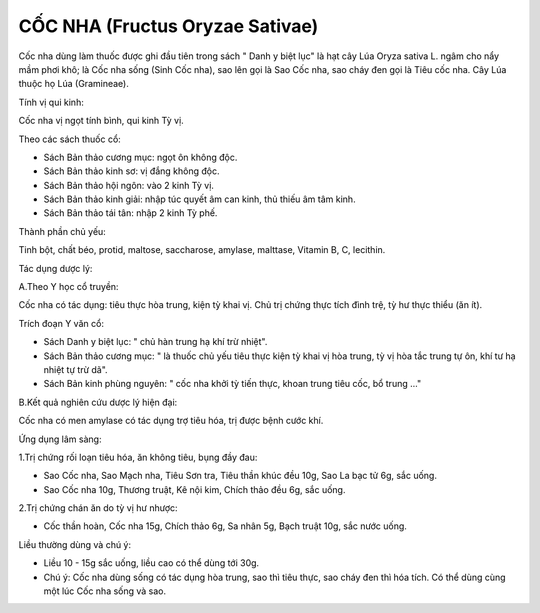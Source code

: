 .. _plants_coc_nha:

################################
CỐC NHA (Fructus Oryzae Sativae)
################################

Cốc nha dùng làm thuốc được ghi đầu tiên trong sách " Danh y biệt lục"
là hạt cây Lúa Oryza sativa L. ngâm cho nẩy mầm phơi khô; là Cốc nha
sống (Sinh Cốc nha), sao lên gọi là Sao Cốc nha, sao cháy đen gọi là
Tiêu cốc nha. Cây Lúa thuộc họ Lúa (Gramineae).

Tính vị qui kinh:

Cốc nha vị ngọt tính bình, qui kinh Tỳ vị.

Theo các sách thuốc cổ:

-  Sách Bản thảo cương mục: ngọt ôn không độc.
-  Sách Bản thảo kinh sơ: vị đắng không độc.
-  Sách Bản thảo hội ngôn: vào 2 kinh Tỳ vị.
-  Sách Bản thảo kinh giải: nhập túc quyết âm can kinh, thủ thiếu âm tâm
   kinh.
-  Sách Bản thảo tái tân: nhập 2 kinh Tỳ phế.

Thành phần chủ yếu:

Tinh bột, chất béo, protid, maltose, saccharose, amylase, malttase,
Vitamin B, C, lecithin.

Tác dụng dược lý:

A.Theo Y học cổ truyền:

Cốc nha có tác dụng: tiêu thực hòa trung, kiện tỳ khai vị. Chủ trị chứng
thực tích đình trệ, tỳ hư thực thiểu (ăn ít).

Trích đoạn Y văn cổ:

-  Sách Danh y biệt lục: " chủ hàn trung hạ khí trừ nhiệt".
-  Sách Bản thảo cương mục: " là thuốc chủ yếu tiêu thực kiện tỳ khai vị
   hòa trung, tỳ vị hòa tắc trung tự ôn, khí tư hạ nhiệt tự trừ dã".
-  Sách Bản kinh phùng nguyên: " cốc nha khởi tỳ tiến thực, khoan trung
   tiêu cốc, bổ trung ..."

B.Kết quả nghiên cứu dược lý hiện đại:

Cốc nha có men amylase có tác dụng trợ tiêu hóa, trị được bệnh cước khí.

Ứng dụng lâm sàng:

1.Trị chứng rối loạn tiêu hóa, ăn không tiêu, bụng đầy đau:

-  Sao Cốc nha, Sao Mạch nha, Tiêu Sơn tra, Tiêu thần khúc đều 10g, Sao
   La bạc tử 6g, sắc uống.
-  Sao Cốc nha 10g, Thương truật, Kê nội kim, Chích thảo đều 6g, sắc
   uống.

2.Trị chứng chán ăn do tỳ vị hư nhược:

-  Cốc thần hoàn, Cốc nha 15g, Chích thảo 6g, Sa nhân 5g, Bạch truật
   10g, sắc nước uống.

Liều thường dùng và chú ý:

-  Liều 10 - 15g sắc uống, liều cao có thể dùng tới 30g.
-  Chú ý: Cốc nha dùng sống có tác dụng hòa trung, sao thì tiêu thực,
   sao cháy đen thì hóa tích. Có thể dùng cùng một lúc Cốc nha sống và
   sao.

..  image:: COCNHA.JPG
   :width: 50px
   :height: 50px
   :target: COCNHA_.HTM
